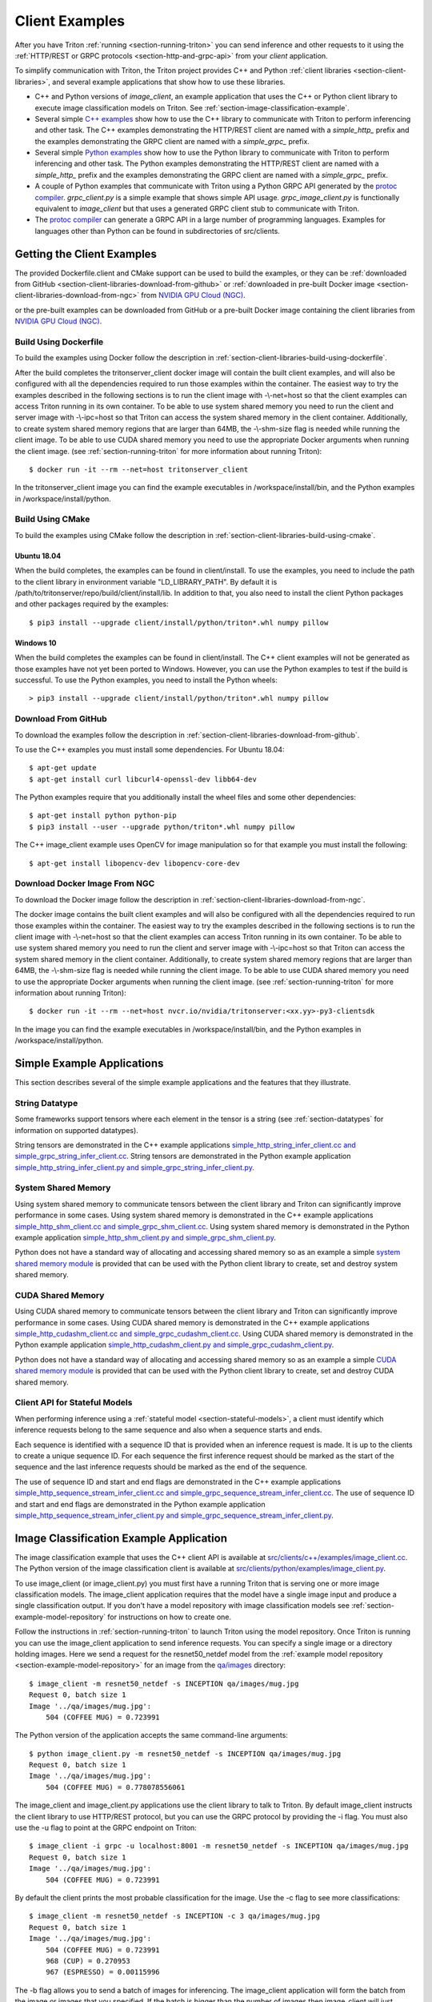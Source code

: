 ..
  # Copyright (c) 2018-2020, NVIDIA CORPORATION. All rights reserved.
  #
  # Redistribution and use in source and binary forms, with or without
  # modification, are permitted provided that the following conditions
  # are met:
  #  * Redistributions of source code must retain the above copyright
  #    notice, this list of conditions and the following disclaimer.
  #  * Redistributions in binary form must reproduce the above copyright
  #    notice, this list of conditions and the following disclaimer in the
  #    documentation and/or other materials provided with the distribution.
  #  * Neither the name of NVIDIA CORPORATION nor the names of its
  #    contributors may be used to endorse or promote products derived
  #    from this software without specific prior written permission.
  #
  # THIS SOFTWARE IS PROVIDED BY THE COPYRIGHT HOLDERS ``AS IS'' AND ANY
  # EXPRESS OR IMPLIED WARRANTIES, INCLUDING, BUT NOT LIMITED TO, THE
  # IMPLIED WARRANTIES OF MERCHANTABILITY AND FITNESS FOR A PARTICULAR
  # PURPOSE ARE DISCLAIMED.  IN NO EVENT SHALL THE COPYRIGHT OWNER OR
  # CONTRIBUTORS BE LIABLE FOR ANY DIRECT, INDIRECT, INCIDENTAL, SPECIAL,
  # EXEMPLARY, OR CONSEQUENTIAL DAMAGES (INCLUDING, BUT NOT LIMITED TO,
  # PROCUREMENT OF SUBSTITUTE GOODS OR SERVICES; LOSS OF USE, DATA, OR
  # PROFITS; OR BUSINESS INTERRUPTION) HOWEVER CAUSED AND ON ANY THEORY
  # OF LIABILITY, WHETHER IN CONTRACT, STRICT LIABILITY, OR TORT
  # (INCLUDING NEGLIGENCE OR OTHERWISE) ARISING IN ANY WAY OUT OF THE USE
  # OF THIS SOFTWARE, EVEN IF ADVISED OF THE POSSIBILITY OF SUCH DAMAGE.

.. _section-client-examples:

Client Examples
===============

After you have Triton :ref:`running <section-running-triton>` you can
send inference and other requests to it using the :ref:`HTTP/REST or
GRPC protocols <section-http-and-grpc-api>` from your *client*
application.

To simplify communication with Triton, the Triton project provides C++
and Python :ref:`client libraries <section-client-libraries>`, and
several example applications that show how to use these libraries.

* C++ and Python versions of *image\_client*, an example application
  that uses the C++ or Python client library to execute image
  classification models on Triton. See
  :ref:`section-image-classification-example`.

* Several simple `C++ examples
  <https://github.com/triton-inference-server/server/tree/master/src/clients/c%2B%2B/examples>`_
  show how to use the C++ library to communicate with Triton to
  perform inferencing and other task. The C++ examples demonstrating
  the HTTP/REST client are named with a *simple_http_* prefix and the
  examples demonstrating the GRPC client are named with a
  *simple_grpc_* prefix.

* Several simple `Python examples
  <https://github.com/triton-inference-server/server/tree/master/src/clients/python/examples>`_
  show how to use the Python library to communicate with Triton to
  perform inferencing and other task. The Python examples
  demonstrating the HTTP/REST client are named with a *simple_http_*
  prefix and the examples demonstrating the GRPC client are named with
  a *simple_grpc_* prefix.

* A couple of Python examples that communicate with Triton using a
  Python GRPC API generated by the `protoc compiler
  <https://grpc.io/docs/guides/>`_. *grpc_client.py* is a simple
  example that shows simple API usage. *grpc\_image\_client.py* is
  functionally equivalent to *image\_client* but that uses a generated
  GRPC client stub to communicate with Triton.

* The `protoc compiler <https://grpc.io/docs/guides/>`_ can generate a
  GRPC API in a large number of programming languages. Examples for
  languages other than Python can be found in subdirectories of
  src/clients.

.. _section-getting-the-client-examples:

Getting the Client Examples
---------------------------

The provided Dockerfile.client and CMake support can be used to build
the examples, or they can be :ref:`downloaded from GitHub
<section-client-libraries-download-from-github>` or :ref:`downloaded
in pre-built Docker image
<section-client-libraries-download-from-ngc>` from `NVIDIA GPU Cloud
(NGC) <https://ngc.nvidia.com>`_.

or the pre-built examples can be downloaded from GitHub
or a pre-built Docker image containing the client libraries from
`NVIDIA GPU Cloud (NGC) <https://ngc.nvidia.com>`_.


Build Using Dockerfile
^^^^^^^^^^^^^^^^^^^^^^

To build the examples using Docker follow the description in
:ref:`section-client-libraries-build-using-dockerfile`.

After the build completes the tritonserver_client docker image will
contain the built client examples, and will also be configured with
all the dependencies required to run those examples within the
container. The easiest way to try the examples described in the
following sections is to run the client image with -\\-net=host so
that the client examples can access Triton running in its own
container. To be able to use system shared memory you need to run the
client and server image with -\\-ipc=host so that Triton can access
the system shared memory in the client container.  Additionally, to
create system shared memory regions that are larger than 64MB, the
-\\-shm-size flag is needed while running the client image. To be able
to use CUDA shared memory you need to use the appropriate Docker
arguments when running the client image. (see
:ref:`section-running-triton` for more information about running
Triton)::

  $ docker run -it --rm --net=host tritonserver_client

In the tritonserver_client image you can find the example
executables in /workspace/install/bin, and the
Python examples in /workspace/install/python.

Build Using CMake
^^^^^^^^^^^^^^^^^

To build the examples using CMake follow the description in
:ref:`section-client-libraries-build-using-cmake`.

Ubuntu 18.04
............

When the build completes, the examples can be found in
client/install. To use the examples, you need to include the path to
the client library in environment variable "LD_LIBRARY_PATH". By
default it is /path/to/tritonserver/repo/build/client/install/lib. In
addition to that, you also need to install the client Python packages
and other packages required by the examples::

  $ pip3 install --upgrade client/install/python/triton*.whl numpy pillow

Windows 10
..........

When the build completes the examples can be found in
client/install. The C++ client examples will not be generated
as those examples have not yet been ported to Windows. However, you
can use the Python examples to test if the build is successful. To use
the Python examples, you need to install the Python wheels::

  > pip3 install --upgrade client/install/python/triton*.whl numpy pillow

Download From GitHub
^^^^^^^^^^^^^^^^^^^^

To download the examples follow the description in
:ref:`section-client-libraries-download-from-github`.

To use the C++ examples you must install some dependencies. For Ubuntu
18.04::

  $ apt-get update
  $ apt-get install curl libcurl4-openssl-dev libb64-dev

The Python examples require that you additionally install the wheel
files and some other dependencies::

  $ apt-get install python python-pip
  $ pip3 install --user --upgrade python/triton*.whl numpy pillow

The C++ image_client example uses OpenCV for image manipulation so for
that example you must install the following::

  $ apt-get install libopencv-dev libopencv-core-dev

Download Docker Image From NGC
^^^^^^^^^^^^^^^^^^^^^^^^^^^^^^

To download the Docker image follow the description in
:ref:`section-client-libraries-download-from-ngc`.

The docker image contains the built client examples and will also be
configured with all the dependencies required to run those examples
within the container. The easiest way to try the examples described in
the following sections is to run the client image with -\\-net=host so
that the client examples can access Triton running in its own
container. To be able to use system shared memory you need to run the
client and server image with -\\-ipc=host so that Triton
can access the system shared memory in the client container.
Additionally, to create system shared memory regions that are larger
than 64MB, the -\\-shm-size flag is needed while running the client
image. To be able to use CUDA shared memory you need to use the
appropriate Docker arguments when running the client image. (see
:ref:`section-running-triton` for more information about running
Triton)::

  $ docker run -it --rm --net=host nvcr.io/nvidia/tritonserver:<xx.yy>-py3-clientsdk

In the image you can find the example executables in
/workspace/install/bin, and the Python examples in
/workspace/install/python.

.. _section-simple-examples:

Simple Example Applications
---------------------------

This section describes several of the simple example applications and
the features that they illustrate.

String Datatype
^^^^^^^^^^^^^^^

Some frameworks support tensors where each element in the tensor is a
string (see :ref:`section-datatypes` for information on supported
datatypes).

String tensors are demonstrated in the C++ example applications
`simple\_http\_string\_infer\_client.cc and
simple\_grpc\_string\_infer\_client.cc
<https://github.com/triton-inference-server/server/tree/master/src/clients/c%2B%2B/examples>`_.
String tensors are demonstrated in the Python example application
`simple\_http\_string\_infer\_client.py and
simple\_grpc\_string\_infer\_client.py
<https://github.com/triton-inference-server/server/tree/master/src/clients/python/examples>`_.

System Shared Memory
^^^^^^^^^^^^^^^^^^^^

Using system shared memory to communicate tensors between the client
library and Triton can significantly improve performance in some
cases. Using system shared memory is demonstrated in the C++ example
applications `simple\_http\_shm\_client.cc and
simple\_grpc\_shm\_client.cc
<https://github.com/triton-inference-server/server/tree/master/src/clients/c%2B%2B/examples>`_.
Using system shared memory is demonstrated in the Python example
application `simple\_http\_shm\_client.py and
simple\_grpc\_shm\_client.py
<https://github.com/triton-inference-server/server/tree/master/src/clients/python/examples>`_.

Python does not have a standard way of allocating and accessing shared
memory so as an example a simple `system shared memory module
<https://github.com/triton-inference-server/server/tree/master/src/clients/python/library/shared_memory>`_
is provided that can be used with the Python client library to create,
set and destroy system shared memory.

CUDA Shared Memory
^^^^^^^^^^^^^^^^^^

Using CUDA shared memory to communicate tensors between the client
library and Triton can significantly improve performance in some
cases. Using CUDA shared memory is demonstrated in the C++ example
applications `simple\_http\_cudashm\_client.cc and
simple\_grpc\_cudashm\_client.cc
<https://github.com/triton-inference-server/server/tree/master/src/clients/c%2B%2B/examples>`_.
Using CUDA shared memory is demonstrated in the Python example
application `simple\_http\_cudashm\_client.py and
simple\_grpc\_cudashm\_client.py
<https://github.com/triton-inference-server/server/tree/master/src/clients/python/examples>`_.

Python does not have a standard way of allocating and accessing shared
memory so as an example a simple `CUDA shared memory module
<https://github.com/triton-inference-server/server/tree/master/src/clients/python/library/cuda_shared_memory>`_
is provided that can be used with the Python client library to create,
set and destroy CUDA shared memory.

.. _section-client-api-stateful-models:

Client API for Stateful Models
^^^^^^^^^^^^^^^^^^^^^^^^^^^^^^

When performing inference using a :ref:`stateful model
<section-stateful-models>`, a client must identify which inference
requests belong to the same sequence and also when a sequence starts
and ends.

Each sequence is identified with a sequence ID that is provided when
an inference request is made. It is up to the clients to create a
unique sequence ID. For each sequence the first inference request
should be marked as the start of the sequence and the last inference
requests should be marked as the end of the sequence.

The use of sequence ID and start and end flags are demonstrated in the
C++ example applications
`simple\_http\_sequence\_stream\_infer\_client.cc and
simple\_grpc\_sequence\_stream\_infer\_client.cc
<https://github.com/triton-inference-server/server/tree/master/src/clients/c%2B%2B/examples>`_.
The use of sequence ID and start and end flags are demonstrated in the
Python example application
`simple\_http\_sequence\_stream\_infer\_client.py and
simple\_grpc\_sequence\_stream\_infer\_client.py
<https://github.com/triton-inference-server/server/tree/master/src/clients/python/examples>`_.

.. _section-image-classification-example:

Image Classification Example Application
----------------------------------------

The image classification example that uses the C++ client API is
available at `src/clients/c++/examples/image\_client.cc
<https://github.com/triton-inference-server/server/blob/master/src/clients/c%2B%2B/examples/image_client.cc>`_. The
Python version of the image classification client is available at
`src/clients/python/examples/image\_client.py
<https://github.com/triton-inference-server/server/blob/master/src/clients/python/examples/image_client.py>`_.

To use image\_client (or image\_client.py) you must first have a
running Triton that is serving one or more image classification
models. The image\_client application requires that the model have a
single image input and produce a single classification output. If you
don't have a model repository with image classification models see
:ref:`section-example-model-repository` for instructions on how to
create one.

Follow the instructions in :ref:`section-running-triton` to launch
Triton using the model repository. Once Triton is running you can
use the image\_client application to send inference requests. You can
specify a single image or a directory holding images. Here we send a
request for the resnet50_netdef model from the :ref:`example model
repository <section-example-model-repository>` for an image from the
`qa/images
<https://github.com/triton-inference-server/server/tree/master/qa/images>`_
directory::

  $ image_client -m resnet50_netdef -s INCEPTION qa/images/mug.jpg
  Request 0, batch size 1
  Image '../qa/images/mug.jpg':
      504 (COFFEE MUG) = 0.723991

The Python version of the application accepts the same command-line
arguments::

  $ python image_client.py -m resnet50_netdef -s INCEPTION qa/images/mug.jpg
  Request 0, batch size 1
  Image '../qa/images/mug.jpg':
      504 (COFFEE MUG) = 0.778078556061

The image\_client and image\_client.py applications use the client
library to talk to Triton. By default image\_client instructs the
client library to use HTTP/REST protocol, but you can use the GRPC
protocol by providing the \-i flag. You must also use the \-u flag to
point at the GRPC endpoint on Triton::

  $ image_client -i grpc -u localhost:8001 -m resnet50_netdef -s INCEPTION qa/images/mug.jpg
  Request 0, batch size 1
  Image '../qa/images/mug.jpg':
      504 (COFFEE MUG) = 0.723991

By default the client prints the most probable classification for the
image. Use the \-c flag to see more classifications::

  $ image_client -m resnet50_netdef -s INCEPTION -c 3 qa/images/mug.jpg
  Request 0, batch size 1
  Image '../qa/images/mug.jpg':
      504 (COFFEE MUG) = 0.723991
      968 (CUP) = 0.270953
      967 (ESPRESSO) = 0.00115996

The \-b flag allows you to send a batch of images for inferencing.
The image\_client application will form the batch from the image or
images that you specified. If the batch is bigger than the number of
images then image\_client will just repeat the images to fill the
batch::

  $ image_client -m resnet50_netdef -s INCEPTION -c 3 -b 2 qa/images/mug.jpg
  Request 0, batch size 2
  Image '../qa/images/mug.jpg':
      504 (COFFEE MUG) = 0.778078556061
      968 (CUP) = 0.213262036443
      967 (ESPRESSO) = 0.00293014757335
  Image '../qa/images/mug.jpg':
      504 (COFFEE MUG) = 0.778078556061
      968 (CUP) = 0.213262036443
      967 (ESPRESSO) = 0.00293014757335

Provide a directory instead of a single image to perform inferencing
on all images in the directory::

  $ image_client -m resnet50_netdef -s INCEPTION -c 3 -b 2 qa/images
  Request 0, batch size 2
  Image '../qa/images/car.jpg':
      817 (SPORTS CAR) = 0.836187
      511 (CONVERTIBLE) = 0.0708251
      751 (RACER) = 0.0597549
  Image '../qa/images/mug.jpg':
      504 (COFFEE MUG) = 0.723991
      968 (CUP) = 0.270953
      967 (ESPRESSO) = 0.00115996
  Request 1, batch size 2
  Image '../qa/images/vulture.jpeg':
      23 (VULTURE) = 0.992326
      8 (HEN) = 0.00231854
      84 (PEACOCK) = 0.00201471
  Image '../qa/images/car.jpg':
      817 (SPORTS CAR) = 0.836187
      511 (CONVERTIBLE) = 0.0708251
      751 (RACER) = 0.0597549

The `/grpc\_image\_client.py
<https://github.com/triton-inference-server/server/blob/master/src/clients/python/examples/grpc_image_client.py>`_
application behaves the same as the image\_client except that instead
of using the client library it uses the GRPC generated library to
communicate with Triton.

.. _section-ensemble-image-classification-example:

Ensemble Image Classification Example Application
-------------------------------------------------

In comparison to the image classification example above, this example
uses an ensemble of an image-preprocessing model implemented as a
custom backend and a Caffe2 ResNet50 model. This ensemble allows you
to send the raw image binaries in the request and receive
classification results without preprocessing the images on the
client. The ensemble image classification example that uses the C++
client API is available at
`src/clients/c++/examples/ensemble\_image\_client.cc
<https://github.com/triton-inference-server/server/blob/master/src/clients/c%2B%2B/examples/ensemble_image_client.cc>`_. The
Python version of the image classification client is available at
`src/clients/python/examples/ensemble\_image\_client.py
<https://github.com/triton-inference-server/server/blob/master/src/clients/python/examples/ensemble_image_client.py>`_.

To use ensemble\_image\_client (or ensemble\_image\_client.py) you
must first have a running Triton that is serving the
"preprocess_resnet50_ensemble" model and the models it depends on. The
models are provided in an example ensemble model repository. See
:ref:`section-example-model-repository` for instructions on how to
create one.

Follow the instructions in :ref:`section-running-triton` to launch
Triton using the ensemble model repository. Once Triton is running you
can use the ensemble\_image\_client application to send inference
requests. You can specify a single image or a directory holding
images. Here we send a request for the ensemble from the :ref:`example
ensemble model repository <section-example-model-repository>` for an
image from the `qa/images
<https://github.com/triton-inference-server/server/tree/master/qa/images>`_
directory::

  $ ensemble_image_client qa/images/mug.jpg
  Image 'qa/images/mug.jpg':
      504 (COFFEE MUG) = 0.723991

The Python version of the application accepts the same command-line
arguments::

  $ python ensemble_image_client.py qa/images/mug.jpg
  Image 'qa/images/mug.jpg':
      504 (COFFEE MUG) = 0.778078556061

Similar to image\_client, by default ensemble\_image\_client instructs
the client library to use HTTP protocol to talk to Triton, but you can
use GRPC protocol by providing the \-i flag. You must also use the \-u
flag to point at the GRPC endpoint on Triton::

  $ ensemble_image_client -i grpc -u localhost:8001 qa/images/mug.jpg
  Image 'qa/images/mug.jpg':
      504 (COFFEE MUG) = 0.723991

By default the client prints the most probable classification for the
image. Use the \-c flag to see more classifications::

  $ ensemble_image_client -c 3 qa/images/mug.jpg
  Image 'qa/images/mug.jpg':
      504 (COFFEE MUG) = 0.723991
      968 (CUP) = 0.270953
      967 (ESPRESSO) = 0.00115996

Provide a directory instead of a single image to perform inferencing
on all images in the directory. If the number of images exceeds the maximum
batch size of the ensemble, only the images within the maximum batch size
will be sent::

  $ ensemble_image_client -c 3 qa/images
  Image 'qa/images/car.jpg':
      817 (SPORTS CAR) = 0.836187
      511 (CONVERTIBLE) = 0.0708251
      751 (RACER) = 0.0597549
  Image 'qa/images/mug.jpg':
      504 (COFFEE MUG) = 0.723991
      968 (CUP) = 0.270953
      967 (ESPRESSO) = 0.00115996
  Image 'qa/images/vulture.jpeg':
      23 (VULTURE) = 0.992326
      8 (HEN) = 0.00231854
      84 (PEACOCK) = 0.00201471
